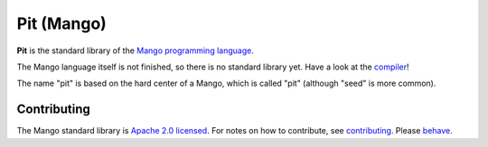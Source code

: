 Pit (Mango)
================================

**Pit** is the standard library of the `Mango programming language`_.

The Mango language itself is not finished, so there is no standard library yet. Have a look at the compiler_!

The name "pit" is based on the hard center of a Mango, which is called "pit" (although "seed" is more common).

Contributing
-------------------------------

The Mango standard library is `Apache 2.0 licensed`_. For notes on how to contribute, see `contributing`_. Please `behave`_.

.. _`Apache 2.0 licensed`: https://github.com/mangolang/mango/blob/master/LICENSE.rst
.. _`contributing`: https://github.com/mangolang/mango/blob/master/CONTRIBUTING.rst
.. _`behave`: https://github.com/mangolang/mango/blob/master/CODE_OF_CONDUCT.rst

.. _compiler: https://github.com/mangolang/compiler
.. _`Mango programming language`: https://mangocode.org/

